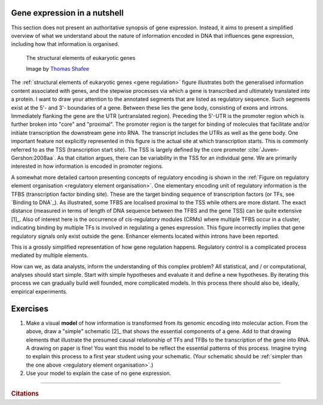.. _gene_expression:

Gene expression in a nutshell
=============================

.. todo:: add screencast on gene expression. It should emphasise role of TFs, interacting with DNA.

This section does not present an authoritative synopsis of gene expression. Instead, it aims to present a simplified overview of what we understand about the nature of information encoded in DNA that influences gene expression, including how that information is organised.

.. figure:: /_static/images/seqcomp/Gene_structure_eukaryote_2_annotated.svg
    :name: gene regulation
    
    The structural elements of eukaryotic genes
    
    Image by `Thomas Shafee <https://en.wikipedia.org/wiki/File:Gene_structure_eukaryote_2_annotated.svg>`_

.. index::
    pair: transcription start site; TSS

The :ref:`structural elements of eukaryotic genes <gene regulation>` figure illustrates both the generalised information content associated with genes, and the stepwise processes via which a gene is transcribed and ultimately translated into a protein. I want to draw your attention to the annotated segments that are listed as regulatory sequence. Such segments exist at the 5'- and 3'- boundaries of a gene. Between these lies the gene body, consisting of exons and introns. Immediately flanking the gene are the UTR (untranslated region). Preceding the 5'-UTR is the promoter region which is further broken into "core" and "proximal". The promoter region is the target for binding of molecules that facilitate and/or initiate transcription the downstream gene into RNA. The transcript includes the UTRs as well as the gene body. One important feature not explicitly represented in this figure is the actual site at which transcription starts. This is commonly referred to as the TSS (transcription start site). The TSS is largely defined by the core promoter :cite:`Juven-Gershon:2008aa`. As that citation argues, there can be variability in the TSS for an individual gene. We are primarily interested in how information is encoded in promoter regions.

.. index::
    pair: transcription factor binding site; TFBS
    pair: transcription factor; TF
    pair: cis-regulatory module; CRM

.. margin:: Cartoon of regulatory element organisation
    :name: regulatory element organisation

    .. figure:: /_static/images/seqcomp/transcription.png
        :scale: 75 %
    
        Regulatory element organisation in eukaryotic DNA
    
        From `Wasserman, & Sandelin <http://doi.org/10.1038/nrg1315>`_

.. margin:: Binding to DNA
    :name: Binding to DNA

    .. figure:: /_static/images/seqcomp/tata_bp.png
        :scale: 50 %
    
        Crystal structure of TBP bound to a short segment of DNA
    
        Structure `from NCBI <http://bit.ly/2i0s4pk>`_

A somewhat more detailed cartoon presenting concepts of regulatory encoding is shown in the :ref:`Figure on regulatory element organisation <regulatory element organisation>`. One elementary encoding unit of regulatory information is the TFBS (transcription factor binding site). These are the target binding sequence of transcription factors (or TFs, see `Binding to DNA`_). As illustrated, some TFBS are localised proximal to the TSS while others are more distant. The exact distance (measured in terms of length of DNA sequence between the TFBS and the gene TSS) can be quite extensive [1]_. Also of interest here is the occurrence of cis-regulatory modules (CRMs) where multiple TFBS occur in a cluster, indicating binding by multiple TFs is involved in regulating a genes expression. This figure incorrectly implies that gene regulatory signals only exist outside the gene. Enhancer elements located within introns have been reported.

.. margin::
  
    .. [1] Application of chromatin conformation capture experimental procedures have demonstrated  that, within the nucleus, primary sequence span is not always a reliable measure of physical proximity between regulatory elements and the genes regulate :cite:`Fullwood:2009aa,Lieberman-Aiden:2009aa`.

This is a grossly simplified representation of how gene regulation happens. Regulatory control is a complicated process mediated by multiple elements.

How can we, as data analysts, inform the understanding of this complex problem? All statistical, and / or computational, analyses should start simple. Start with simple hypotheses and evaluate it and define a new hypotheses. By iterating this process we can gradually build well founded, more complicated models. In this process there should also be, ideally, empirical experiments.

Exercises
=========

#. Make a visual **model** of how information is transformed from its genomic encoding into molecular action. From the above, draw a "simple" schematic [2]_ that shows the essential components of a gene. Add to that drawing elements that illustrate the presumed causal relationship of TFs and TFBs to the transcription of the gene into RNA. A drawing on paper is fine! You want this model to be reflect the essential patterns of this process. Imagine trying to explain this process to a first year student using your schematic. (Your schematic should be :ref:`simpler than the one above <regulatory element organisation>`.)

#. Use your model to explain the case of no gene expression.

.. margin::
  
    .. [2] By simple I mean do not add every possible configuration for how things might be organised. For instance, just focus on the gene and its immediately flanking sequence. Decide what the *essential* features are and just draw those.  Your model is wrong, but it is your starting point for beginning to reason about this essential biological process.

------

.. rubric:: Citations

.. bibliography:: /references.bib
    :filter: docname in docnames
    :style: alpha
